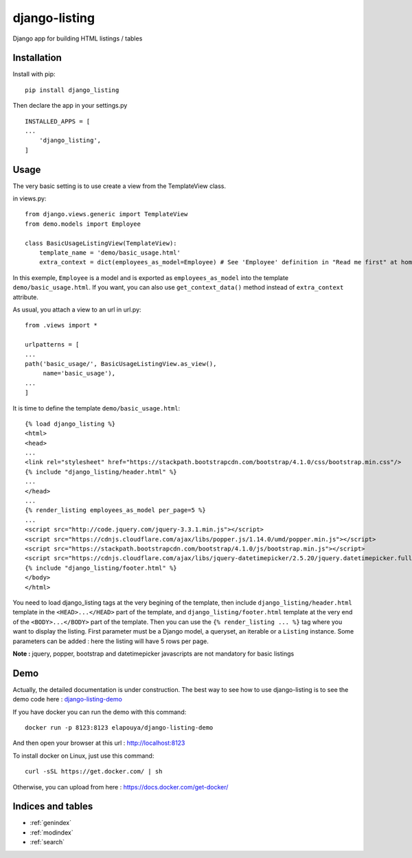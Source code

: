 ..
   Created : 2018-02-03

   @author: Eric Lapouyade

   django-listing documentation master file,

==============
django-listing
==============

Django app for building HTML listings / tables

Installation
------------

Install with pip::

    pip install django_listing

Then declare the app in your settings.py ::

    INSTALLED_APPS = [
    ...
        'django_listing',
    ]



Usage
-----

The very basic setting is to use create a view from the TemplateView class.

in views.py::

    from django.views.generic import TemplateView
    from demo.models import Employee

    class BasicUsageListingView(TemplateView):
        template_name = 'demo/basic_usage.html'
        extra_context = dict(employees_as_model=Employee) # See 'Employee' definition in "Read me first" at home page.


In this exemple, ``Employee`` is a model and is exported as ``employees_as_model`` into the template
``demo/basic_usage.html``. If you want, you can also use ``get_context_data()`` method instead of ``extra_context``
attribute.

As usual, you attach a view to an url in url.py::

    from .views import *

    urlpatterns = [
    ...
    path('basic_usage/', BasicUsageListingView.as_view(),
         name='basic_usage'),
    ...
    ]

It is time to define the template ``demo/basic_usage.html``::

    {% load django_listing %}
    <html>
    <head>
    ...
    <link rel="stylesheet" href="https://stackpath.bootstrapcdn.com/bootstrap/4.1.0/css/bootstrap.min.css"/>
    {% include "django_listing/header.html" %}
    ...
    </head>
    ...
    {% render_listing employees_as_model per_page=5 %}
    ...
    <script src="http://code.jquery.com/jquery-3.3.1.min.js"></script>
    <script src="https://cdnjs.cloudflare.com/ajax/libs/popper.js/1.14.0/umd/popper.min.js"></script>
    <script src="https://stackpath.bootstrapcdn.com/bootstrap/4.1.0/js/bootstrap.min.js"></script>
    <script src="https://cdnjs.cloudflare.com/ajax/libs/jquery-datetimepicker/2.5.20/jquery.datetimepicker.full.min.js"></script>
    {% include "django_listing/footer.html" %}
    </body>
    </html>

You need to load django_listing tags at the very begining of the template,
then include ``django_listing/header.html`` template in the ``<HEAD>...</HEAD>`` part of the template,
and ``django_listing/footer.html`` template at the very end of the ``<BODY>...</BODY>`` part of the template.
Then you can use the ``{% render_listing ... %}`` tag where you want to display the listing. First parameter must be
a Django model, a queryset, an iterable or a ``Listing`` instance.
Some parameters can be added : here the listing will have 5 rows per page.

**Note :** jquery, popper, bootstrap and datetimepicker javascripts are not mandatory for basic listings

Demo
----

Actually, the detailed documentation is under construction.
The best way to see how to use django-listing is
to see the demo code here : `django-listing-demo <https://github.com/elapouya/django-listing-demo>`_

If you have docker you can run the demo with this command::

    docker run -p 8123:8123 elapouya/django-listing-demo

And then open your browser at this url : http://localhost:8123

To install docker on Linux, just use this command::

    curl -sSL https://get.docker.com/ | sh

Otherwise, you can upload from here : https://docs.docker.com/get-docker/


Indices and tables
------------------

* :ref:`genindex`
* :ref:`modindex`
* :ref:`search`

